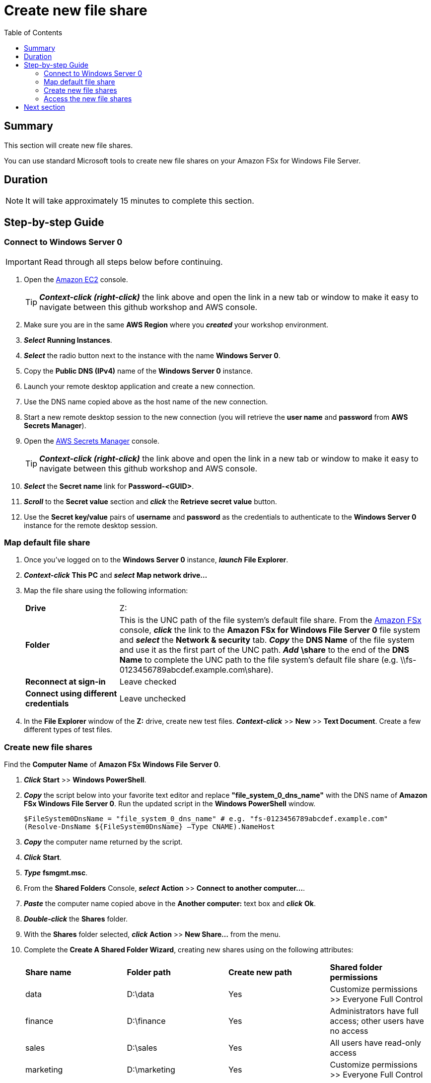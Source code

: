 = Create new file share
:toc:
:icons:
:linkattrs:
:imagesdir: ../../resources/images


== Summary

This section will create new file shares.

You can use standard Microsoft tools to create new file shares on your Amazon FSx for Windows File Server.


== Duration

NOTE: It will take approximately 15 minutes to complete this section.


== Step-by-step Guide

=== Connect to Windows Server 0

IMPORTANT: Read through all steps below before continuing.

. Open the link:https://console.aws.amazon.com/ec2/[Amazon EC2] console.
+
TIP: *_Context-click (right-click)_* the link above and open the link in a new tab or window to make it easy to navigate between this github workshop and AWS console.
+
. Make sure you are in the same *AWS Region* where you *_created_* your workshop environment.

. *_Select_* *Running Instances*.

. *_Select_* the radio button next to the instance with the name *Windows Server 0*.

. Copy the *Public DNS (IPv4)* name of the *Windows Server 0* instance.

. Launch your remote desktop application and create a new connection.

. Use the DNS name copied above as the host name of the new connection.

. Start a new remote desktop session to the new connection (you will retrieve the *user name* and *password* from *AWS Secrets Manager*).

. Open the link:https://console.aws.amazon.com/secretsmanager/[AWS Secrets Manager] console.
+
TIP: *_Context-click (right-click)_* the link above and open the link in a new tab or window to make it easy to navigate between this github workshop and AWS console.
+
. *_Select_* the *Secret name* link for *Password-<GUID>*.

. *_Scroll_* to the *Secret value* section and *_click_* the *Retrieve secret value* button.

. Use the *Secret key/value* pairs of *username* and *password* as the credentials to authenticate to the *Windows Server 0* instance for the remote desktop session.

=== Map default file share

. Once you've logged on to the *Windows Server 0* instance, *_launch_* *File Explorer*.

. *_Context-click_* *This PC* and *_select_* *Map network drive...*

. Map the file share using the following information:
+
[cols="3,10"]
|===
| *Drive*
a| Z:

| *Folder*
a| This is the UNC path of the file system's default file share. From the link:https://console.aws.amazon.com/fsx/[Amazon FSx] console, *_click_* the link to the *Amazon FSx for Windows File Server 0* file system and *_select_* the *Network & security* tab. *_Copy_* the *DNS Name* of the file system and use it as the first part of the UNC path. *_Add_* *\share* to the end of the *DNS Name* to complete the UNC path to the file system's default file share (e.g. \\fs-0123456789abcdef.example.com\share).

| *Reconnect at sign-in*
a| Leave checked

| *Connect using different credentials*
a| Leave unchecked
|===
+
. In the *File Explorer* window of the *Z:* drive, create new test files. *_Context-click_* >> *New* >> *Text Document*. Create a few different types of test files.

=== Create new file shares

Find the *Computer Name* of *Amazon FSx Windows File Server 0*.

. *_Click_* *Start* >> *Windows PowerShell*.

. *_Copy_* the script below into your favorite text editor and replace *"file_system_0_dns_name"* with the DNS name of *Amazon FSx Windows File Server 0*. Run the updated script in the *Windows PowerShell* window.
+
[source,bash]
----
$FileSystem0DnsName = "file_system_0_dns_name" # e.g. "fs-0123456789abcdef.example.com"
(Resolve-DnsName ${FileSystem0DnsName} –Type CNAME).NameHost
----
+

. *_Copy_* the computer name returned by the script.

. *_Click_* *Start*.

. *_Type_* *fsmgmt.msc*.

. From the *Shared Folders* Console, *_select_* *Action* >> *Connect to another computer...*.

. *_Paste_* the computer name copied above in the *Another computer:* text box and *_click_* *Ok*.

. *_Double-click_* the *Shares* folder.

. With the *Shares* folder selected, *_click_* *Action* >> *New Share...* from the menu.

. Complete the *Create A Shared Folder Wizard*, creating new shares using on the following attributes:
+
|===
| *Share name* | *Folder path* | *Create new path* | *Shared folder permissions*
| data
| D:\data
| Yes
| Customize permissions >> Everyone Full Control

| finance
| D:\finance
| Yes
| Administrators have full access; other users have no access

| sales
| D:\sales
| Yes
| All users have read-only access

| marketing
| D:\marketing
| Yes
| Customize permissions >> Everyone Full Control
|===
+
. Experiemnt and create other file shares. All shares must be created on the *D:\* drive.

=== Access the new file shares

. *_Open_* a new *File Explorer* windows.

. Use UNC paths to connect to the newly created file shares. Experiment using the file system DNS name and the file system's computer name (FQDN) you found earlier. Remember to add different file shares at the end of the DNS name to make up the full UNC path (e.g. *\\fs-0123456789abcdef.example.com\sales*, *\\amznfsxdduvdamf.example.com\accounting*, etc.).

== Next section

Click the button below to go to the next section.

image::04-test-performance.gif[link=../04-test-performance/, align="left",width=420]




